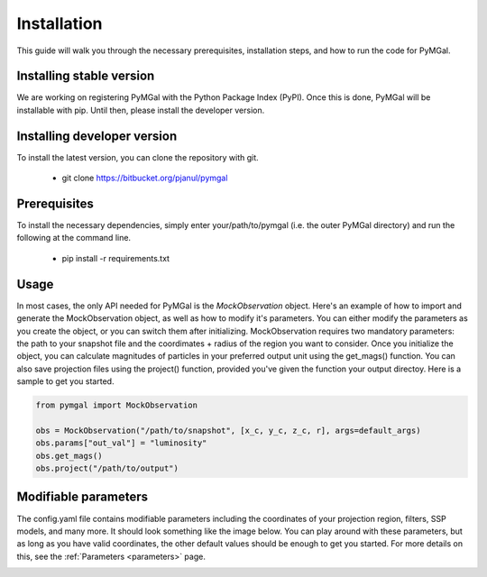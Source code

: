 Installation
==================

This guide will walk you through the necessary prerequisites, installation steps, and how to run the code for PyMGal.


Installing stable version
-------------
We are working on registering PyMGal with the Python Package Index (PyPI). Once this is done, PyMGal will be installable with pip. Until then, please install the developer version.

Installing developer version
-------------
To install the latest version, you can clone the repository with git. 

  * git clone https://bitbucket.org/pjanul/pymgal
  
Prerequisites
-------------

To install the necessary dependencies, simply enter your/path/to/pymgal (i.e. the outer PyMGal directory) and run the following at the command line.

  * pip install -r requirements.txt
  
 
Usage
-------------

In most cases, the only API needed for PyMGal is the `MockObservation` object. Here's an example of how to import and generate the MockObservation object, as well as how to modify it's parameters. You can either modify the parameters as you create the object, or you can switch them after initializing. MockObservation requires two mandatory parameters: the path to your snapshot file and the coordimates + radius of the region you want to consider. Once you initialize the object, you can calculate magnitudes of particles in your preferred output unit using the get_mags() function. You can also save projection files using the project() function, provided you've given the function your output directoy. Here is a sample to get you started.

.. code-block:: python

   from pymgal import MockObservation

   obs = MockObservation("/path/to/snapshot", [x_c, y_c, z_c, r], args=default_args)   
   obs.params["out_val"] = "luminosity"
   obs.get_mags()
   obs.project("/path/to/output")


Modifiable parameters
-------------
The config.yaml file contains modifiable parameters including the coordinates of your projection region, filters, SSP models, and many more. It should look something like the image below. You can play around with these parameters, but as long as you have valid coordinates, the other default values should be enough to get you started. For more details on this, see the  :ref:`Parameters <parameters>` page.

.. image:: ../build/html/_static/params.png
   :alt: params
   :width: 100%
   :align: center

